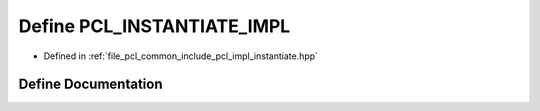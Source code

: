 .. _exhale_define_instantiate_8hpp_1a980fcca8a8bcc911df72e8e864f8ff71:

Define PCL_INSTANTIATE_IMPL
===========================

- Defined in :ref:`file_pcl_common_include_pcl_impl_instantiate.hpp`


Define Documentation
--------------------


.. doxygendefine:: PCL_INSTANTIATE_IMPL
